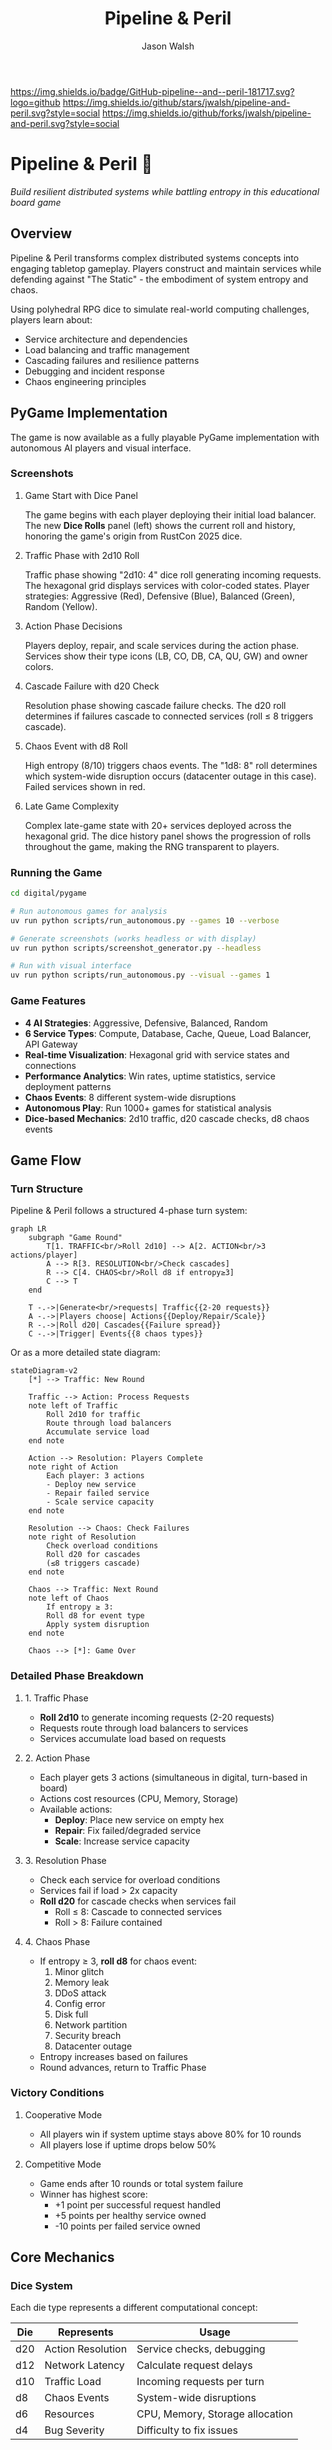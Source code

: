 #+TITLE: Pipeline & Peril
#+AUTHOR: Jason Walsh
#+DESCRIPTION: A board game teaching distributed systems concepts through RPG dice mechanics

[[https://github.com/jwalsh/pipeline-and-peril][https://img.shields.io/badge/GitHub-pipeline--and--peril-181717.svg?logo=github]]
[[https://github.com/jwalsh/pipeline-and-peril/blob/main/LICENSE][https://img.shields.io/badge/License-MIT-yellow.svg]]
[[https://github.com/jwalsh/pipeline-and-peril/issues][https://img.shields.io/github/issues/jwalsh/pipeline-and-peril.svg]]
[[https://github.com/jwalsh/pipeline-and-peril/stargazers][https://img.shields.io/github/stars/jwalsh/pipeline-and-peril.svg?style=social]]
[[https://github.com/jwalsh/pipeline-and-peril/network/members][https://img.shields.io/github/forks/jwalsh/pipeline-and-peril.svg?style=social]]

[[https://img.shields.io/badge/Type-Board_Game-blue.svg]]
[[https://img.shields.io/badge/Category-Educational-green.svg]]
[[https://img.shields.io/badge/Theme-Distributed_Systems-purple.svg]]
[[https://img.shields.io/badge/Mechanics-Dice_Rolling-orange.svg]]
[[https://img.shields.io/badge/Status-In_Development-red.svg]]

* Pipeline & Peril 🎲

/Build resilient distributed systems while battling entropy in this educational board game/

[[https://img.shields.io/badge/Players-2--4-blue.svg]]
[[https://img.shields.io/badge/Time-45--90min-green.svg]]
[[https://img.shields.io/badge/Age-14+-orange.svg]]
[[https://img.shields.io/badge/Complexity-Medium-yellow.svg]]

** Overview

Pipeline & Peril transforms complex distributed systems concepts into engaging tabletop gameplay. Players construct and maintain services while defending against "The Static" - the embodiment of system entropy and chaos.

Using polyhedral RPG dice to simulate real-world computing challenges, players learn about:
- Service architecture and dependencies
- Load balancing and traffic management
- Cascading failures and resilience patterns
- Debugging and incident response
- Chaos engineering principles

** PyGame Implementation

The game is now available as a fully playable PyGame implementation with autonomous AI players and visual interface.

*** Screenshots

**** Game Start with Dice Panel
[[file:digital/pygame/screenshots/pipeline_peril_01_game_start_20250910_192403.png]]

The game begins with each player deploying their initial load balancer. The new *Dice Rolls* panel (left) shows the current roll and history, honoring the game's origin from RustCon 2025 dice.

**** Traffic Phase with 2d10 Roll  
[[file:digital/pygame/screenshots/pipeline_peril_02_dice_traffic_20250910_192403.png]]

Traffic phase showing "2d10: 4" dice roll generating incoming requests. The hexagonal grid displays services with color-coded states. Player strategies: Aggressive (Red), Defensive (Blue), Balanced (Green), Random (Yellow).

**** Action Phase Decisions
[[file:digital/pygame/screenshots/pipeline_peril_03_action_phase_20250910_192403.png]]

Players deploy, repair, and scale services during the action phase. Services show their type icons (LB, CO, DB, CA, QU, GW) and owner colors.

**** Cascade Failure with d20 Check
[[file:digital/pygame/screenshots/pipeline_peril_04_cascade_failure_20250910_192403.png]]

Resolution phase showing cascade failure checks. The d20 roll determines if failures cascade to connected services (roll ≤ 8 triggers cascade).

**** Chaos Event with d8 Roll
[[file:digital/pygame/screenshots/pipeline_peril_05_chaos_event_20250910_192403.png]]

High entropy (8/10) triggers chaos events. The "1d8: 8" roll determines which system-wide disruption occurs (datacenter outage in this case). Failed services shown in red.

**** Late Game Complexity
[[file:digital/pygame/screenshots/pipeline_peril_06_late_game_20250910_192403.png]]

Complex late-game state with 20+ services deployed across the hexagonal grid. The dice history panel shows the progression of rolls throughout the game, making the RNG transparent to players.

*** Running the Game

#+begin_src bash
cd digital/pygame

# Run autonomous games for analysis
uv run python scripts/run_autonomous.py --games 10 --verbose

# Generate screenshots (works headless or with display)
uv run python scripts/screenshot_generator.py --headless

# Run with visual interface
uv run python scripts/run_autonomous.py --visual --games 1
#+end_src

*** Game Features

- *4 AI Strategies*: Aggressive, Defensive, Balanced, Random
- *6 Service Types*: Compute, Database, Cache, Queue, Load Balancer, API Gateway  
- *Real-time Visualization*: Hexagonal grid with service states and connections
- *Performance Analytics*: Win rates, uptime statistics, service deployment patterns
- *Chaos Events*: 8 different system-wide disruptions
- *Autonomous Play*: Run 1000+ games for statistical analysis
- *Dice-based Mechanics*: 2d10 traffic, d20 cascade checks, d8 chaos events

** Game Flow

*** Turn Structure
Pipeline & Peril follows a structured 4-phase turn system:

#+begin_src mermaid
graph LR
    subgraph "Game Round"
        T[1. TRAFFIC<br/>Roll 2d10] --> A[2. ACTION<br/>3 actions/player]
        A --> R[3. RESOLUTION<br/>Check cascades]
        R --> C[4. CHAOS<br/>Roll d8 if entropy≥3]
        C --> T
    end
    
    T -.->|Generate<br/>requests| Traffic{{2-20 requests}}
    A -.->|Players choose| Actions{{Deploy/Repair/Scale}}
    R -.->|Roll d20| Cascades{{Failure spread}}
    C -.->|Trigger| Events{{8 chaos types}}
#+end_src

Or as a more detailed state diagram:

#+begin_src mermaid
stateDiagram-v2
    [*] --> Traffic: New Round
    
    Traffic --> Action: Process Requests
    note left of Traffic
        Roll 2d10 for traffic
        Route through load balancers
        Accumulate service load
    end note
    
    Action --> Resolution: Players Complete
    note right of Action
        Each player: 3 actions
        - Deploy new service
        - Repair failed service
        - Scale service capacity
    end note
    
    Resolution --> Chaos: Check Failures
    note right of Resolution
        Check overload conditions
        Roll d20 for cascades
        (≤8 triggers cascade)
    end note
    
    Chaos --> Traffic: Next Round
    note left of Chaos
        If entropy ≥ 3:
        Roll d8 for event type
        Apply system disruption
    end note
    
    Chaos --> [*]: Game Over
#+end_src

*** Detailed Phase Breakdown

**** 1. Traffic Phase
- *Roll 2d10* to generate incoming requests (2-20 requests)
- Requests route through load balancers to services
- Services accumulate load based on requests

**** 2. Action Phase  
- Each player gets 3 actions (simultaneous in digital, turn-based in board)
- Actions cost resources (CPU, Memory, Storage)
- Available actions:
  - *Deploy*: Place new service on empty hex
  - *Repair*: Fix failed/degraded service  
  - *Scale*: Increase service capacity

**** 3. Resolution Phase
- Check each service for overload conditions
- Services fail if load > 2x capacity
- *Roll d20* for cascade checks when services fail
  - Roll ≤ 8: Cascade to connected services
  - Roll > 8: Failure contained

**** 4. Chaos Phase
- If entropy ≥ 3, *roll d8* for chaos event:
  1. Minor glitch
  2. Memory leak
  3. DDoS attack
  4. Config error
  5. Disk full
  6. Network partition
  7. Security breach
  8. Datacenter outage
- Entropy increases based on failures
- Round advances, return to Traffic Phase

*** Victory Conditions

**** Cooperative Mode
- All players win if system uptime stays above 80% for 10 rounds
- All players lose if uptime drops below 50%

**** Competitive Mode  
- Game ends after 10 rounds or total system failure
- Winner has highest score:
  - +1 point per successful request handled
  - +5 points per healthy service owned
  - -10 points per failed service owned

** Core Mechanics

*** Dice System
Each die type represents a different computational concept:

| Die  | Represents          | Usage                           |
|------+--------------------+---------------------------------|
| d20  | Action Resolution  | Service checks, debugging       |
| d12  | Network Latency    | Calculate request delays        |
| d10  | Traffic Load       | Incoming requests per turn      |
| d8   | Chaos Events       | System-wide disruptions         |
| d6   | Resources          | CPU, Memory, Storage allocation |
| d4   | Bug Severity       | Difficulty to fix issues        |

*** Turn Structure
1. *Traffic Phase*: Roll 2d10 for incoming requests
2. *Action Phase*: Each player takes 3 actions
3. *Resolution Phase*: Services handle load or cascade failures
4. *Chaos Phase*: The Static strikes with system-wide events

** Game Components

*** Physical Components
- 43 polyhedral dice (mixed types)
- 140+ tokens and markers
- 30 service tiles (compute, database, cache, queue)
- 60+ event and chaos cards
- 4 character boards with unique abilities
- Network path connectors
- Tracking boards for uptime and chaos

See [[file:docs/components.md][Complete Components List]] for detailed inventory.

*** Character Classes
- *Developer*: Reroll failed service checks
- *Architect*: Create redundant paths efficiently
- *Data Engineer*: Optimize latency across the system
- *DevOps*: Mitigate chaos events

** Educational Value

Pipeline & Peril teaches real distributed systems concepts through play:

- *Reliability Engineering*: Understanding SLAs, uptime, and failure modes
- *System Design*: Building scalable, resilient architectures
- *Incident Management*: Prioritizing fixes under pressure
- *Capacity Planning*: Resource allocation and scaling decisions
- *Chaos Engineering*: Anticipating and handling unexpected failures

** Documentation

- [[file:docs/game-rules.org][📖 Complete Game Rules]] - Full rulebook with detailed turn structure
- [[file:docs/components.org][🎲 Components List]] - Complete inventory of all game pieces
- [[file:docs/architecture.org][🏗️ System Architecture]] - Game flow and system diagrams
- [[file:docs/game-flow.org][🔄 Game State Machine]] - State diagram of turn progression
- [[file:TODO.org][✅ Development TODO]] - Project roadmap and ideas

** Project Structure

#+begin_src
pipeline-and-peril/
├── README.org             # Main documentation  
├── INTERFACES.md          # Complete interface documentation
├── LICENSE                # MIT License
├── TODO.org               # Development roadmap
├── digital/               # Digital implementation
│   └── pygame/            # PyGame version
│       ├── src/           
│       │   ├── engine/    # Core game logic
│       │   ├── ui/        # PyGame visual interface
│       │   ├── players/   # AI player implementations
│       │   └── integration/ # Web, MCP, Ollama, telemetry
│       ├── scripts/       # Run scripts
│       └── screenshots/   # Game screenshots
├── experiments/           # Development experiments
│   ├── board-simulator.py # Original dice simulator
│   └── 001-dice-mechanics/ # Dice testing
├── agents/                # Agent architecture
├── docs/                  # Game documentation (org-mode)
├── playtesting/           # Testing notes and feedback
├── scripts/               # Setup utilities
├── Makefile               # Build automation (GNU Make)
└── pyproject.toml         # Python project configuration
#+end_src

** Quick Start

*** Digital Play Options

**** Interactive CLI
#+begin_src bash
# Quick interactive game vs AI
cd digital/pygame
uv run python scripts/quick_play.py
#+end_src

**** Web Interface
#+begin_src bash
# Browser-based play at http://localhost:5000
uv run python src/integration/web_server.py
#+end_src

**** Visual PyGame
#+begin_src bash
# Full visual experience
uv run python scripts/run_autonomous.py --visual --games 1
#+end_src

**** MCP Server (for Claude)
#+begin_src bash
# Integration with Claude via MCP
uv run python scripts/start_mcp_server.py
#+end_src

See [[file:INTERFACES.md][INTERFACES.md]] for complete documentation of all 7 interfaces.

*** For Contributors
1. Clone the repository
2. Execute =./scripts/setup.sh= to create environment
3. See [[file:TODO.org][TODO.org]] for development roadmap
4. Submit playtesting feedback via GitHub issues

** Development Status

Pipeline & Peril has a complete digital implementation with multiple interfaces:
- [X] Core game engine with dice mechanics (2d10, d20, d8)
- [X] PyGame visual interface with hexagonal grid
- [X] 4 AI strategies (Aggressive, Defensive, Balanced, Random)
- [X] Web interface with REST API
- [X] MCP server for Claude integration
- [X] Ollama integration for LLM players
- [X] Prometheus telemetry and metrics
- [X] Interactive CLI for quick play
- [ ] Physical print-and-play materials
- [ ] Classroom educational materials

** Game Variants

*** Cooperative Mode
All players work together to maintain system uptime above 80% for 10 rounds.

*** Competitive Mode
Players compete for the highest score based on handled requests minus failure penalties.

*** Learning Mode
Simplified rules for classroom use, focusing on specific concepts like load balancing or failure recovery.

** Contributing

We welcome contributions! Areas where help is needed:
- Playtesting and feedback
- Visual design and artwork
- Rules clarification and examples
- Educational materials for classrooms
- Digital implementation ideas

** Philosophy

Pipeline & Peril bridges the gap between abstract systems concepts and tangible understanding. By representing computational challenges as physical dice and tokens, players develop intuition for distributed systems behavior that translates directly to real-world engineering.

The game emphasizes that failure is normal and expected - the challenge isn't preventing all failures, but building systems that gracefully degrade and recover.

** License

This project is open source. See [[file:LICENSE][LICENSE]] file for details.

** Origin Story

Pipeline & Peril was born at RustCon 2025 when we acquired six pairs of RPG dice from a vendor. The tactile nature of rolling physical dice to simulate system events inspired us to create a board game that makes distributed systems concepts tangible and engaging.

** Acknowledgments

Inspired by real-world distributed systems challenges and the belief that complex technical concepts can be made accessible through thoughtful game design. Special thanks to the RustCon 2025 vendor whose dice started this journey.

---

/For the latest updates and discussions, check our [[https://github.com/jwalsh/pipeline-and-peril][GitHub repository]]./